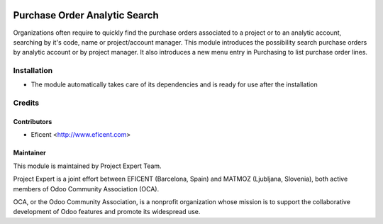 .. image:: https://img.shields.io/badge/licence-AGPL--3-blue.svg
    :alt: License AGPL-3

==============================
Purchase Order Analytic Search
==============================

Organizations often require to quickly find the purchase orders associated to
a project or to an analytic account, searching by it's code, name or
project/account manager. This module introduces the possibility search
purchase orders by analytic account or by project manager. It also introduces
a new menu entry in Purchasing to list purchase order lines.

Installation
============

* The module automatically takes care of its dependencies and is ready for use after the installation

Credits
=======

Contributors
------------

* Eficent <http://www.eficent.com>

Maintainer
----------

.. image:: http://www.matmoz.si/wp-content/uploads/2015/10/PME.png
   :alt: Project Expert
   :target: http://project.expert

This module is maintained by Project Expert Team.

Project Expert is a joint effort between EFICENT (Barcelona, Spain) and MATMOZ (Ljubljana, Slovenia),
both active members of Odoo Community Association (OCA).

.. image:: http://odoo-community.org/logo.png
   :alt: Odoo Community Association
   :target: http://odoo-community.org

OCA, or the Odoo Community Association, is a nonprofit organization whose
mission is to support the collaborative development of Odoo features and
promote its widespread use.

